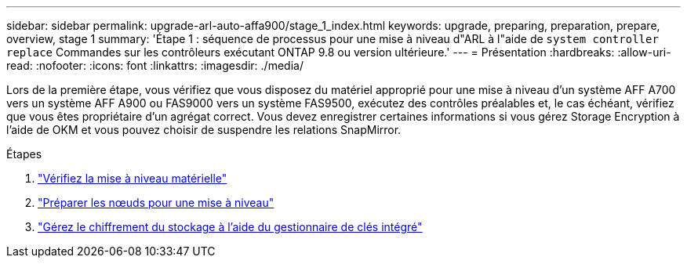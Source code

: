 ---
sidebar: sidebar 
permalink: upgrade-arl-auto-affa900/stage_1_index.html 
keywords: upgrade, preparing, preparation, prepare, overview, stage 1 
summary: 'Étape 1 : séquence de processus pour une mise à niveau d"ARL à l"aide de `system controller replace` Commandes sur les contrôleurs exécutant ONTAP 9.8 ou version ultérieure.' 
---
= Présentation
:hardbreaks:
:allow-uri-read: 
:nofooter: 
:icons: font
:linkattrs: 
:imagesdir: ./media/


[role="lead"]
Lors de la première étape, vous vérifiez que vous disposez du matériel approprié pour une mise à niveau d'un système AFF A700 vers un système AFF A900 ou FAS9000 vers un système FAS9500, exécutez des contrôles préalables et, le cas échéant, vérifiez que vous êtes propriétaire d'un agrégat correct. Vous devez enregistrer certaines informations si vous gérez Storage Encryption à l'aide de OKM et vous pouvez choisir de suspendre les relations SnapMirror.

.Étapes
. link:verify_upgrade_hardware.html["Vérifiez la mise à niveau matérielle"]
. link:prepare_nodes_for_upgrade.html["Préparer les nœuds pour une mise à niveau"]
. link:manage_storage_encryption_using_okm.html["Gérez le chiffrement du stockage à l'aide du gestionnaire de clés intégré"]

